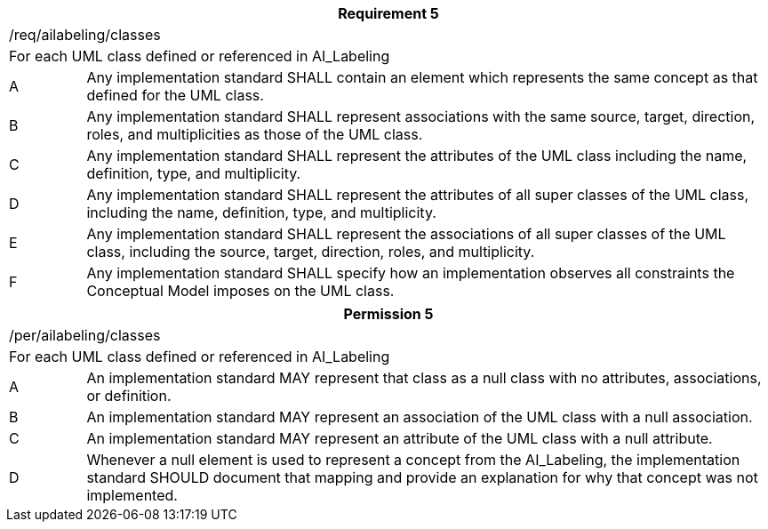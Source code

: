 [width="100%",cols="10%,90%",options="header",]
|===
2+|*Requirement 5*
2+|/req/ailabeling/classes
2+|For each UML class defined or referenced in AI_Labeling
|A |Any implementation standard SHALL contain an element which represents the same concept as that defined for the UML class.
|B |Any implementation standard SHALL represent associations with the same source, target, direction, roles, and multiplicities as those of the UML class.
|C |Any implementation standard SHALL represent the attributes of the UML class including the name, definition, type, and multiplicity.
|D |Any implementation standard SHALL represent the attributes of all super classes of the UML class, including the name, definition, type, and multiplicity.
|E |Any implementation standard SHALL represent the associations of all super classes of the UML class, including the source, target, direction, roles, and multiplicity.
|F |Any implementation standard SHALL specify how an implementation observes all constraints the Conceptual Model imposes on the UML class.
|===

[width="100%",cols="10%,90%",options="header",]
|===
2+|*Permission 5*
2+|/per/ailabeling/classes
2+|For each UML class defined or referenced in AI_Labeling
|A |An implementation standard MAY represent that class as a null class with no attributes, associations, or definition.
|B |An implementation standard MAY represent an association of the UML class with a null association.
|C |An implementation standard MAY represent an attribute of the UML class with a null attribute.
|D |Whenever a null element is used to represent a concept from the AI_Labeling, the implementation standard SHOULD document that mapping and provide an explanation for why that concept was not implemented.
|===